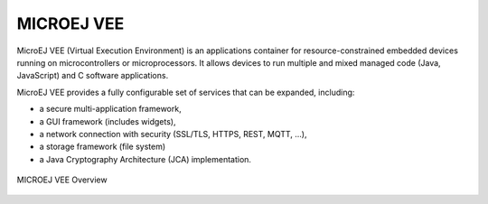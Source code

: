 .. _vee:

MICROEJ VEE
===========

MicroEJ VEE (Virtual Execution Environment) is an applications container for resource-constrained embedded devices running on microcontrollers or microprocessors. 
It allows devices to run multiple and mixed managed code (Java, JavaScript) and C software applications.

MicroEJ VEE provides a fully configurable set of services that can be expanded, including:

- a secure multi-application framework,
- a GUI framework (includes widgets),
- a network connection with security (SSL/TLS, HTTPS, REST, MQTT, ...),
- a storage framework (file system)
- a Java Cryptography Architecture (JCA) implementation.

.. figure:: images/vee.png
   :alt: MICROEJ VEE Overview
   :align: center
   :scale: 80%

   MICROEJ VEE Overview

..
   | Copyright 2008-2022, MicroEJ Corp. Content in this space is free 
   for read and redistribute. Except if otherwise stated, modification 
   is subject to MicroEJ Corp prior approval.
   | MicroEJ is a trademark of MicroEJ Corp. All other trademarks and 
   copyrights are the property of their respective owners.
